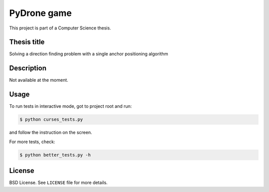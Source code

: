 PyDrone game
============

This project is part of a Computer Science thesis.

Thesis title
------------

Solving a direction finding problem with a single anchor positioning algorithm

Description
-----------

Not available at the moment.

Usage
-----

To run tests in interactive mode, got to project root and run:

.. code-block::

    $ python curses_tests.py

and follow the instruction on the screen.

For more tests, check:

.. code-block::

    $ python better_tests.py -h

License
-------

BSD License. See ``LICENSE`` file for more details.
